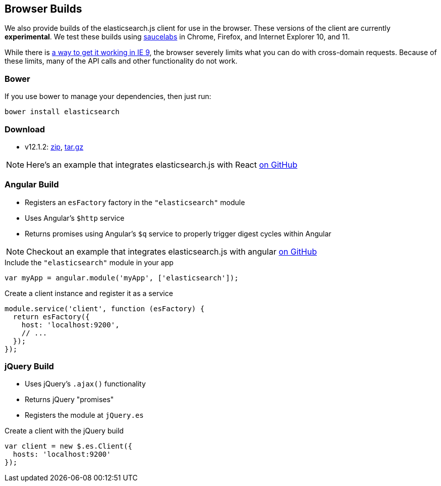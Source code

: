 [[browser-builds]]
== Browser Builds

We also provide builds of the elasticsearch.js client for use in the browser. These versions of the client are currently ***experimental***. We test these builds using https://saucelabs.com/u/elasticsearch-js[saucelabs] in Chrome, Firefox, and Internet Explorer 10, and 11.

While there is https://github.com/elasticsearch/elasticsearch-js/issues/96#issuecomment-42617480[a way to get it working in IE 9], the browser severely limits what you can do with cross-domain requests. Because of these limits, many of the API calls and other functionality do not work.

=== Bower
If you use bower to manage your dependencies, then just run:

[source,shell]
---------
bower install elasticsearch
---------

=== Download
 * v12.1.2: https://download.elasticsearch.org/elasticsearch/elasticsearch-js/elasticsearch-js-12.1.2.zip[zip], https://download.elasticsearch.org/elasticsearch/elasticsearch-js/elasticsearch-js-12.1.2.tar.gz[tar.gz]

NOTE: Here's an example that integrates elasticsearch.js with React https://github.com/scotchfield/elasticsearch-react-example/[on GitHub]

=== Angular Build
  * Registers an `esFactory` factory in the `"elasticsearch"` module
  * Uses Angular's `$http` service
  * Returns promises using Angular's `$q` service to properly trigger digest cycles within Angular

NOTE: Checkout an example that integrates elasticsearch.js with angular https://github.com/spenceralger/elasticsearch-angular-example[on GitHub]

.Include the `"elasticsearch"` module in your app
[source,js]
-------------------
var myApp = angular.module('myApp', ['elasticsearch']);
-------------------

.Create a client instance and register it as a service
[source,js]
-------------------
module.service('client', function (esFactory) {
  return esFactory({
    host: 'localhost:9200',
    // ...
  });
});
-------------------

=== jQuery Build
  * Uses jQuery's `.ajax()` functionality
  * Returns jQuery "promises"
  * Registers the module at `jQuery.es`

.Create a client with the jQuery build
[source,js]
-------------------
var client = new $.es.Client({
  hosts: 'localhost:9200'
});
-------------------
